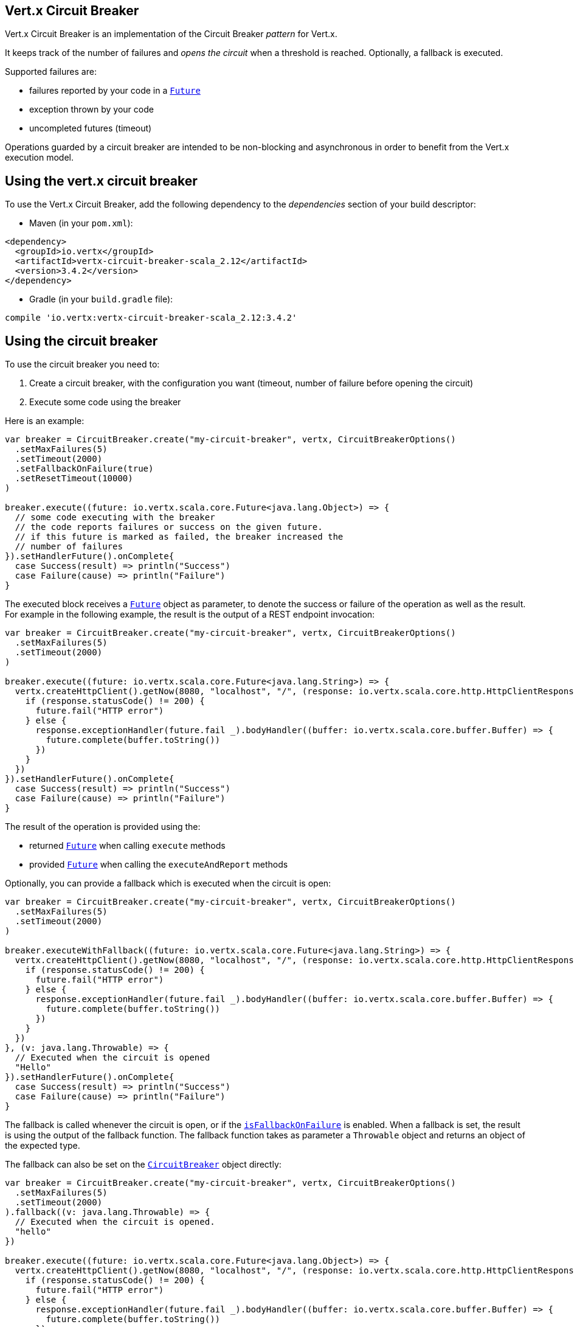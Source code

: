 == Vert.x Circuit Breaker

Vert.x Circuit Breaker is an implementation of the Circuit Breaker _pattern_ for Vert.x.

It keeps track of the
number of failures and _opens the circuit_ when a threshold is reached. Optionally, a fallback is executed.

Supported failures are:

* failures reported by your code in a `link:../../scaladocs/io/vertx/scala/core/Future.html[Future]`
* exception thrown by your code
* uncompleted futures (timeout)

Operations guarded by a circuit breaker are intended to be non-blocking and asynchronous in order to benefit from
the Vert.x execution model.

== Using the vert.x circuit breaker

To use the Vert.x Circuit Breaker, add the following dependency to the _dependencies_ section of your build
descriptor:

* Maven (in your `pom.xml`):

[source,xml,subs="+attributes"]
----
<dependency>
  <groupId>io.vertx</groupId>
  <artifactId>vertx-circuit-breaker-scala_2.12</artifactId>
  <version>3.4.2</version>
</dependency>
----

* Gradle (in your `build.gradle` file):

[source,groovy,subs="+attributes"]
----
compile 'io.vertx:vertx-circuit-breaker-scala_2.12:3.4.2'
----

== Using the circuit breaker

To use the circuit breaker you need to:

1. Create a circuit breaker, with the configuration you want (timeout, number of failure before opening the circuit)
2. Execute some code using the breaker

Here is an example:

[source,scala]
----
var breaker = CircuitBreaker.create("my-circuit-breaker", vertx, CircuitBreakerOptions()
  .setMaxFailures(5)
  .setTimeout(2000)
  .setFallbackOnFailure(true)
  .setResetTimeout(10000)
)

breaker.execute((future: io.vertx.scala.core.Future<java.lang.Object>) => {
  // some code executing with the breaker
  // the code reports failures or success on the given future.
  // if this future is marked as failed, the breaker increased the
  // number of failures
}).setHandlerFuture().onComplete{
  case Success(result) => println("Success")
  case Failure(cause) => println("Failure")
}

----

The executed block receives a `link:../../scaladocs/io/vertx/scala/core/Future.html[Future]` object as parameter, to denote the
success or failure of the operation as well as the result. For example in the following example, the result is the
output of a REST endpoint invocation:

[source,scala]
----
var breaker = CircuitBreaker.create("my-circuit-breaker", vertx, CircuitBreakerOptions()
  .setMaxFailures(5)
  .setTimeout(2000)
)

breaker.execute((future: io.vertx.scala.core.Future<java.lang.String>) => {
  vertx.createHttpClient().getNow(8080, "localhost", "/", (response: io.vertx.scala.core.http.HttpClientResponse) => {
    if (response.statusCode() != 200) {
      future.fail("HTTP error")
    } else {
      response.exceptionHandler(future.fail _).bodyHandler((buffer: io.vertx.scala.core.buffer.Buffer) => {
        future.complete(buffer.toString())
      })
    }
  })
}).setHandlerFuture().onComplete{
  case Success(result) => println("Success")
  case Failure(cause) => println("Failure")
}

----

The result of the operation is provided using the:

* returned `link:../../scaladocs/io/vertx/scala/core/Future.html[Future]` when calling `execute` methods
* provided `link:../../scaladocs/io/vertx/scala/core/Future.html[Future]` when calling the `executeAndReport` methods

Optionally, you can provide a fallback which is executed when the circuit is open:

[source,scala]
----
var breaker = CircuitBreaker.create("my-circuit-breaker", vertx, CircuitBreakerOptions()
  .setMaxFailures(5)
  .setTimeout(2000)
)

breaker.executeWithFallback((future: io.vertx.scala.core.Future<java.lang.String>) => {
  vertx.createHttpClient().getNow(8080, "localhost", "/", (response: io.vertx.scala.core.http.HttpClientResponse) => {
    if (response.statusCode() != 200) {
      future.fail("HTTP error")
    } else {
      response.exceptionHandler(future.fail _).bodyHandler((buffer: io.vertx.scala.core.buffer.Buffer) => {
        future.complete(buffer.toString())
      })
    }
  })
}, (v: java.lang.Throwable) => {
  // Executed when the circuit is opened
  "Hello"
}).setHandlerFuture().onComplete{
  case Success(result) => println("Success")
  case Failure(cause) => println("Failure")
}

----

The fallback is called whenever the circuit is open, or if the
`link:../dataobjects.html#CircuitBreakerOptions#isFallbackOnFailure()[isFallbackOnFailure]` is enabled. When a fallback is
set, the result is using the output of the fallback function. The fallback function takes as parameter a
`Throwable` object and returns an object of the expected type.

The fallback can also be set on the `link:../../scaladocs/io/vertx/scala/circuitbreaker/CircuitBreaker.html[CircuitBreaker]` object directly:

[source,scala]
----
var breaker = CircuitBreaker.create("my-circuit-breaker", vertx, CircuitBreakerOptions()
  .setMaxFailures(5)
  .setTimeout(2000)
).fallback((v: java.lang.Throwable) => {
  // Executed when the circuit is opened.
  "hello"
})

breaker.execute((future: io.vertx.scala.core.Future<java.lang.Object>) => {
  vertx.createHttpClient().getNow(8080, "localhost", "/", (response: io.vertx.scala.core.http.HttpClientResponse) => {
    if (response.statusCode() != 200) {
      future.fail("HTTP error")
    } else {
      response.exceptionHandler(future.fail _).bodyHandler((buffer: io.vertx.scala.core.buffer.Buffer) => {
        future.complete(buffer.toString())
      })
    }
  })
})

----

You can also specify how often the circuit breaker should try your code before failing with
`link:../dataobjects.html#CircuitBreakerOptions#setMaxRetries(int)[maxRetries]`.
If you set this to something higher than 0 your code gets executed several times before finally failing
in the last execution. If the code succeeded in one of the retries your handler gets notified and any
retries left are skipped. Retries are only supported when the circuit is closed.

== Callbacks

You can also configures callbacks invoked when the circuit is opened or closed:

[source,scala]
----
var breaker = CircuitBreaker.create("my-circuit-breaker", vertx, CircuitBreakerOptions()
  .setMaxFailures(5)
  .setTimeout(2000)
).openHandler((v: java.lang.Void) => {
  println("Circuit opened")
}).closeHandler((v: java.lang.Void) => {
  println("Circuit closed")
})

breaker.execute((future: io.vertx.scala.core.Future<java.lang.Object>) => {
  vertx.createHttpClient().getNow(8080, "localhost", "/", (response: io.vertx.scala.core.http.HttpClientResponse) => {
    if (response.statusCode() != 200) {
      future.fail("HTTP error")
    } else {
      // Do something with the response
      future.complete()
    }
  })
})

----

You can also be notified when the circuit breaker decides to attempt to reset (half-open state). You can register
such a callback with `link:../../scaladocs/io/vertx/scala/circuitbreaker/CircuitBreaker.html#halfOpenHandler(io.vertx.core.Handler)[halfOpenHandler]`.

== Event bus notification

Every time the circuit state changes, an event is published on the event bus. The address on which the events are
sent is configurable with
`link:../dataobjects.html#CircuitBreakerOptions#setNotificationAddress(java.lang.String)[notificationAddress]`. If `null` is
passed to this method, the notifications are disabled. By default, the used address is `vertx.circuit-breaker`.

Each event contains a Json Object with:

* `state` : the new circuit breaker state (`OPEN`, `CLOSED`, `HALF_OPEN`)
* `name` : the name of the circuit breaker
* `failures` : the number of failures
* `node` : the identifier of the node (`local` if Vert.x is not running in cluster mode)

== The half-open state

When the circuit is “open,” calls to the circuit breaker fail immediately, without any attempt to execute the real
operation. After a suitable amount of time (configured from
`link:../dataobjects.html#CircuitBreakerOptions#setResetTimeout(long)[resetTimeout]`, the circuit breaker decides that the
operation has a chance of succeeding, so it goes into the `half-open` state. In this state, the next call to the
circuit breaker is allowed to execute the dangerous operation. Should the call succeed, the circuit breaker resets
and returns to the `closed` state, ready for more routine operation. If this trial call fails, however, the circuit
breaker returns to the `open` state until another timeout elapses.


== Pushing circuit breaker metrics to the Hystrix Dashboard

Netflix Hystrix comes with a dashboard to present the current state of the circuit breakers. The Vert.x circuit
breakers can publish their metrics in order to be consumed by this Hystrix Dashboard. The Hystrix dashboard requires
a SSE stream sending the metrics. This stream is provided by the
`link:../../scaladocs/io/vertx/scala/circuitbreaker/HystrixMetricHandler.html[HystrixMetricHandler]` Vert.x Web Handler:


[source,scala]
----
// Create the circuit breaker as usual.
var breaker = CircuitBreaker.create("my-circuit-breaker", vertx)
var breaker2 = CircuitBreaker.create("my-second-circuit-breaker", vertx)

// Create a Vert.x Web router
var router = Router.router(vertx)
// Register the metric handler
router.get("/hystrix-metrics").handler(HystrixMetricHandler.create(vertx))

// Create the HTTP server using the router to dispatch the requests
vertx.createHttpServer().requestHandler(router.accept _).listen(8080)


----

In the Hystrix Dashboard, configure the stream url like: `http://localhost:8080/metrics`. The dashboard now consumes
the metrics from the Vert.x circuit breakers.

Notice that the metrics are collected by the Vert.x Web handler using the event bus notifications. If you don't use
the default notification address, you need to pass it when creating the metrics handler.


